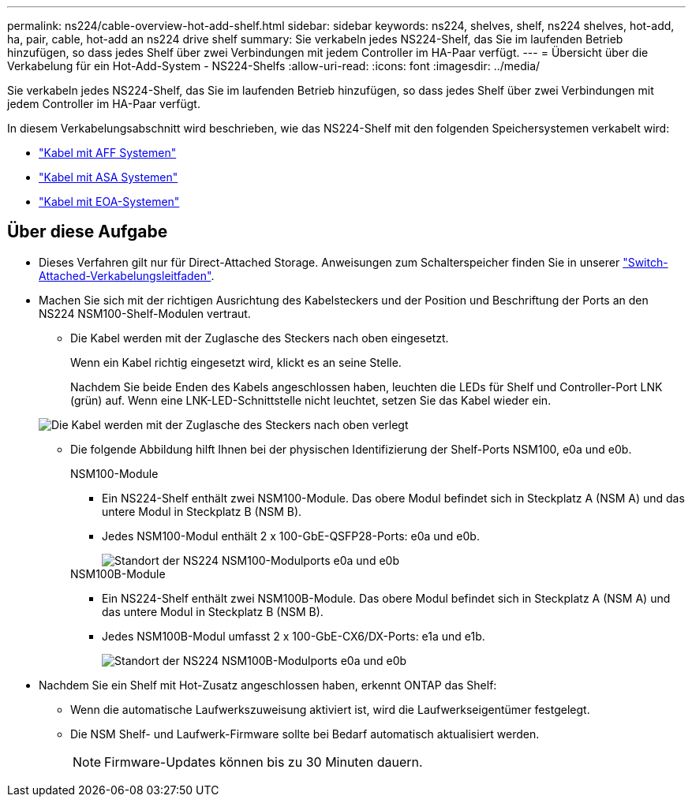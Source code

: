 ---
permalink: ns224/cable-overview-hot-add-shelf.html 
sidebar: sidebar 
keywords: ns224, shelves, shelf, ns224 shelves, hot-add, ha, pair, cable, hot-add an ns224 drive shelf 
summary: Sie verkabeln jedes NS224-Shelf, das Sie im laufenden Betrieb hinzufügen, so dass jedes Shelf über zwei Verbindungen mit jedem Controller im HA-Paar verfügt. 
---
= Übersicht über die Verkabelung für ein Hot-Add-System - NS224-Shelfs
:allow-uri-read: 
:icons: font
:imagesdir: ../media/


[role="lead"]
Sie verkabeln jedes NS224-Shelf, das Sie im laufenden Betrieb hinzufügen, so dass jedes Shelf über zwei Verbindungen mit jedem Controller im HA-Paar verfügt.

In diesem Verkabelungsabschnitt wird beschrieben, wie das NS224-Shelf mit den folgenden Speichersystemen verkabelt wird:

* link:cable-aff-systems-hot-add-shelf.html["Kabel mit AFF Systemen"]
* link:cable-asa-systems-hot-add-shelf.html["Kabel mit ASA Systemen"]
* link:cable-eoa-systems-hot-add-shelf.html["Kabel mit EOA-Systemen"]




== Über diese Aufgabe

* Dieses Verfahren gilt nur für Direct-Attached Storage. Anweisungen zum Schalterspeicher finden Sie in unserer link:cable-as-switch-attached.html["Switch-Attached-Verkabelungsleitfaden"].
* Machen Sie sich mit der richtigen Ausrichtung des Kabelsteckers und der Position und Beschriftung der Ports an den NS224 NSM100-Shelf-Modulen vertraut.
+
** Die Kabel werden mit der Zuglasche des Steckers nach oben eingesetzt.
+
Wenn ein Kabel richtig eingesetzt wird, klickt es an seine Stelle.

+
Nachdem Sie beide Enden des Kabels angeschlossen haben, leuchten die LEDs für Shelf und Controller-Port LNK (grün) auf. Wenn eine LNK-LED-Schnittstelle nicht leuchtet, setzen Sie das Kabel wieder ein.

+
image::../media/oie_cable_pull_tab_up.png[Die Kabel werden mit der Zuglasche des Steckers nach oben verlegt]

** Die folgende Abbildung hilft Ihnen bei der physischen Identifizierung der Shelf-Ports NSM100, e0a und e0b.
+
[role="tabbed-block"]
====
.NSM100-Module
--
*** Ein NS224-Shelf enthält zwei NSM100-Module. Das obere Modul befindet sich in Steckplatz A (NSM A) und das untere Modul in Steckplatz B (NSM B).
*** Jedes NSM100-Modul enthält 2 x 100-GbE-QSFP28-Ports: e0a und e0b.
+
image::../media/drw_ns224_back_ports.png[Standort der NS224 NSM100-Modulports e0a und e0b]



--
.NSM100B-Module
--
*** Ein NS224-Shelf enthält zwei NSM100B-Module. Das obere Modul befindet sich in Steckplatz A (NSM A) und das untere Modul in Steckplatz B (NSM B).
*** Jedes NSM100B-Modul umfasst 2 x 100-GbE-CX6/DX-Ports: e1a und e1b.
+
image::../media/drw_ns224_nsmb_back_ports_ieops-2006.svg[Standort der NS224 NSM100B-Modulports e0a und e0b]



--
====


* Nachdem Sie ein Shelf mit Hot-Zusatz angeschlossen haben, erkennt ONTAP das Shelf:
+
** Wenn die automatische Laufwerkszuweisung aktiviert ist, wird die Laufwerkseigentümer festgelegt.
** Die NSM Shelf- und Laufwerk-Firmware sollte bei Bedarf automatisch aktualisiert werden.
+

NOTE: Firmware-Updates können bis zu 30 Minuten dauern.





